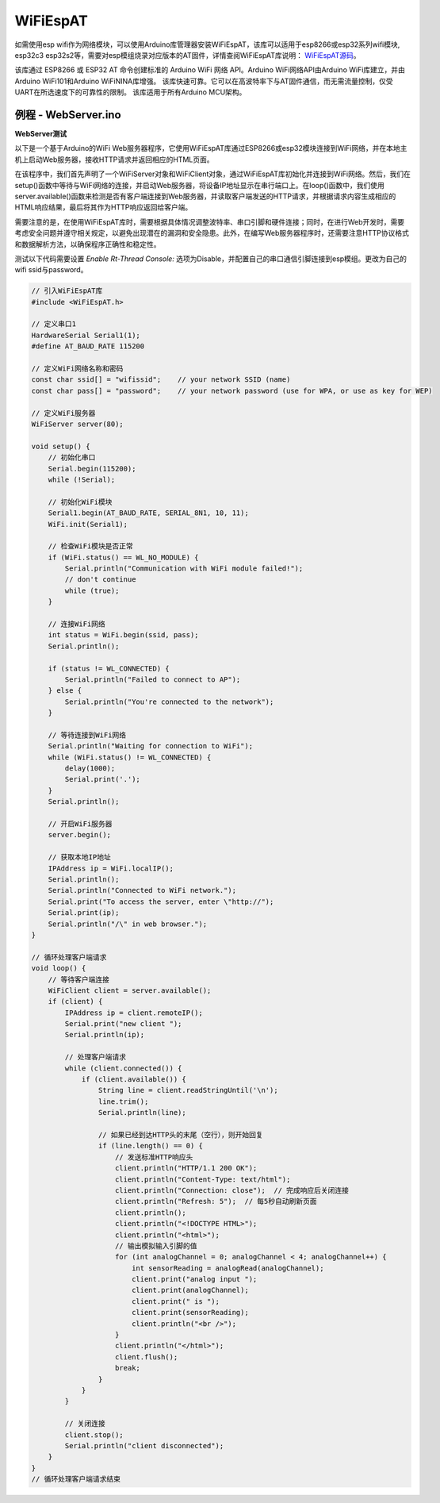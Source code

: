 ############
WiFiEspAT
############

如需使用esp wifi作为网络模块，可以使用Arduino库管理器安装WiFiEspAT，该库可以适用于esp8266或esp32系列wifi模块, esp32c3 esp32s2等，需要对esp模组烧录对应版本的AT固件，详情查阅WiFiEspAT库说明： WiFiEspAT源码_。

该库通过 ESP8266 或 ESP32 AT 命令创建标准的 Arduino WiFi 网络 API。Arduino WiFi网络API由Arduino WiFi库建立，并由Arduino WiFi101和Arduino WiFiNINA库增强。
该库快速可靠。它可以在高波特率下与AT固件通信，而无需流量控制，仅受UART在所选速度下的可靠性的限制。
该库适用于所有Arduino MCU架构。



例程 - WebServer.ino
^^^^^^^^^^^^^^^^^^^^^^^^^^^^^^^^^^^^

**WebServer测试**

以下是一个基于Arduino的WiFi Web服务器程序，它使用WiFiEspAT库通过ESP8266或esp32模块连接到WiFi网络，并在本地主机上启动Web服务器，接收HTTP请求并返回相应的HTML页面。

在该程序中，我们首先声明了一个WiFiServer对象和WiFiClient对象，通过WiFiEspAT库初始化并连接到WiFi网络。然后，我们在setup()函数中等待与WiFi网络的连接，并启动Web服务器，将设备IP地址显示在串行端口上。\
在loop()函数中，我们使用server.available()函数来检测是否有客户端连接到Web服务器，并读取客户端发送的HTTP请求，并根据请求内容生成相应的HTML响应结果，最后将其作为HTTP响应返回给客户端。

需要注意的是，在使用WiFiEspAT库时，需要根据具体情况调整波特率、串口引脚和硬件连接；同时，在进行Web开发时，需要考虑安全问题并遵守相关规定，以避免出现潜在的漏洞和安全隐患。\
此外，在编写Web服务器程序时，还需要注意HTTP协议格式和数据解析方法，以确保程序正确性和稳定性。

测试以下代码需要设置 `Enable Rt-Thread Console:` 选项为Disable，并配置自己的串口通信引脚连接到esp模组。更改为自己的wifi ssid与password。

.. code-block:: arduino

    // 引入WiFiEspAT库
    #include <WiFiEspAT.h>

    // 定义串口1
    HardwareSerial Serial1(1);
    #define AT_BAUD_RATE 115200

    // 定义WiFi网络名称和密码
    const char ssid[] = "wifissid";    // your network SSID (name)
    const char pass[] = "password";    // your network password (use for WPA, or use as key for WEP)

    // 定义WiFi服务器
    WiFiServer server(80);

    void setup() {
        // 初始化串口
        Serial.begin(115200);
        while (!Serial);

        // 初始化WiFi模块
        Serial1.begin(AT_BAUD_RATE, SERIAL_8N1, 10, 11);
        WiFi.init(Serial1);

        // 检查WiFi模块是否正常
        if (WiFi.status() == WL_NO_MODULE) {
            Serial.println("Communication with WiFi module failed!");
            // don't continue
            while (true);
        }

        // 连接WiFi网络
        int status = WiFi.begin(ssid, pass);
        Serial.println();

        if (status != WL_CONNECTED) {
            Serial.println("Failed to connect to AP");
        } else {
            Serial.println("You're connected to the network");
        }
        
        // 等待连接到WiFi网络
        Serial.println("Waiting for connection to WiFi");
        while (WiFi.status() != WL_CONNECTED) {
            delay(1000);
            Serial.print('.');
        }
        Serial.println();

        // 开启WiFi服务器
        server.begin();

        // 获取本地IP地址
        IPAddress ip = WiFi.localIP();
        Serial.println();
        Serial.println("Connected to WiFi network.");
        Serial.print("To access the server, enter \"http://");
        Serial.print(ip);
        Serial.println("/\" in web browser.");
    }

    // 循环处理客户端请求
    void loop() {
        // 等待客户端连接
        WiFiClient client = server.available();
        if (client) {
            IPAddress ip = client.remoteIP();
            Serial.print("new client ");
            Serial.println(ip);

            // 处理客户端请求
            while (client.connected()) {
                if (client.available()) {
                    String line = client.readStringUntil('\n');
                    line.trim();
                    Serial.println(line);

                    // 如果已经到达HTTP头的末尾（空行），则开始回复
                    if (line.length() == 0) {
                        // 发送标准HTTP响应头
                        client.println("HTTP/1.1 200 OK");
                        client.println("Content-Type: text/html");
                        client.println("Connection: close");  // 完成响应后关闭连接
                        client.println("Refresh: 5");  // 每5秒自动刷新页面
                        client.println();
                        client.println("<!DOCTYPE HTML>");
                        client.println("<html>");
                        // 输出模拟输入引脚的值
                        for (int analogChannel = 0; analogChannel < 4; analogChannel++) {
                            int sensorReading = analogRead(analogChannel);
                            client.print("analog input ");
                            client.print(analogChannel);
                            client.print(" is ");
                            client.print(sensorReading);
                            client.println("<br />");
                        }
                        client.println("</html>");
                        client.flush();
                        break;
                    }
                }
            }

            // 关闭连接
            client.stop();
            Serial.println("client disconnected");
        }
    }
    // 循环处理客户端请求结束


.. _WiFiEspAT源码: https://github.com/JAndrassy/WiFiEspAT
